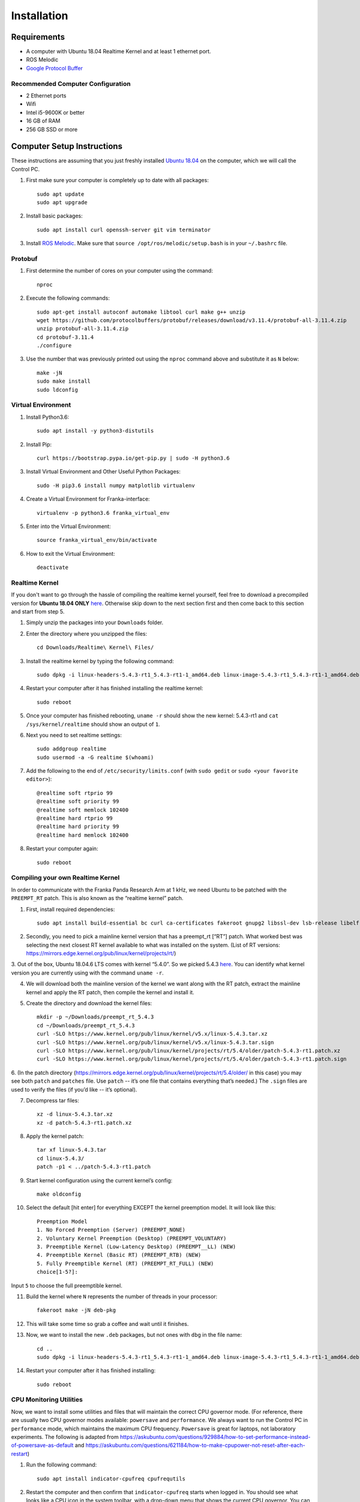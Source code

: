 Installation
============

Requirements
------------

* A computer with Ubuntu 18.04 Realtime Kernel and at least 1 ethernet port.
* ROS Melodic
* `Google Protocol Buffer <https://developers.google.com/protocol-buffers>`_

Recommended Computer Configuration
~~~~~~~~~~~~~~~~~~~~~~~~~~~~~~~~~~

* 2 Ethernet ports
* Wifi
* Intel i5-9600K or better
* 16 GB of RAM
* 256 GB SSD or more


Computer Setup Instructions
---------------------------

These instructions are assuming that you just freshly installed `Ubuntu 18.04 <https://ubuntu.com/tutorials/install-ubuntu-desktop#1-overview>`_ on the computer, which we will call the Control PC.

1. First make sure your computer is completely up to date with all packages::

    sudo apt update
    sudo apt upgrade

2. Install basic packages::

    sudo apt install curl openssh-server git vim terminator

3. Install `ROS Melodic <http://wiki.ros.org/melodic/Installation/Ubuntu>`_. Make sure that ``source /opt/ros/melodic/setup.bash`` is in your ``~/.bashrc`` file. 

Protobuf
~~~~~~~~

1. First determine the number of cores on your computer using the command::

    nproc

2. Execute the following commands::

    sudo apt-get install autoconf automake libtool curl make g++ unzip
    wget https://github.com/protocolbuffers/protobuf/releases/download/v3.11.4/protobuf-all-3.11.4.zip
    unzip protobuf-all-3.11.4.zip
    cd protobuf-3.11.4
    ./configure

3. Use the number that was previously printed out using the ``nproc`` command above and substitute it as ``N`` below::

    make -jN
    sudo make install
    sudo ldconfig


Virtual Environment
~~~~~~~~~~~~~~~~~~~

1. Install Python3.6::

    sudo apt install -y python3-distutils

2. Install Pip::

    curl https://bootstrap.pypa.io/get-pip.py | sudo -H python3.6

3. Install Virtual Environment and Other Useful Python Packages::

    sudo -H pip3.6 install numpy matplotlib virtualenv

4. Create a Virtual Environment for Franka-interface::

    virtualenv -p python3.6 franka_virtual_env

5. Enter into the Virtual Environment::

    source franka_virtual_env/bin/activate

6. How to exit the Virtual Environment::

    deactivate

Realtime Kernel
~~~~~~~~~~~~~~~

If you don't want to go through the hassle of compiling the realtime kernel yourself, feel free to download a precompiled version for **Ubuntu 18.04 ONLY** `here <https://drive.google.com/file/d/1Rp3_1nebSAAK8ViMMa9XX-efbWWYB7tw/view?usp=sharing>`_. Otherwise skip down to the next section first and then come back to this section and start from step 5.

1. Simply unzip the packages into your ``Downloads`` folder.

2. Enter the directory where you unzipped the files::

    cd Downloads/Realtime\ Kernel\ Files/

3. Install the realtime kernel by typing the following command::

    sudo dpkg -i linux-headers-5.4.3-rt1_5.4.3-rt1-1_amd64.deb linux-image-5.4.3-rt1_5.4.3-rt1-1_amd64.deb linux-libc-dev_5.4.3-rt1-1_amd64.deb

4. Restart your computer after it has finished installing the realtime kernel::

    sudo reboot

5. Once your computer has finished rebooting, ``uname -r`` should show the new kernel: 5.4.3-rt1 and ``cat /sys/kernel/realtime`` should show an output of ``1``.

6. Next you need to set realtime settings::

    sudo addgroup realtime
    sudo usermod -a -G realtime $(whoami)

7. Add the following to the end of ``/etc/security/limits.conf`` (with ``sudo gedit`` or ``sudo <your favorite editor>``)::

    @realtime soft rtprio 99
    @realtime soft priority 99
    @realtime soft memlock 102400
    @realtime hard rtprio 99
    @realtime hard priority 99
    @realtime hard memlock 102400

8. Restart your computer again::

    sudo reboot

Compiling your own Realtime Kernel
~~~~~~~~~~~~~~~~~~~~~~~~~~~~~~~~~~
In order to communicate with the Franka Panda Research Arm at 1 kHz, we need Ubuntu to be patched with the ``PREEMPT_RT`` patch. This is also known as the “realtime kernel” patch. 

1. First, install required dependencies::

    sudo apt install build-essential bc curl ca-certificates fakeroot gnupg2 libssl-dev lsb-release libelf-dev bison flex

2. Secondly, you need to pick a mainline kernel version that has a preempt_rt [“RT”] patch. What worked best was selecting the next closest RT kernel available to what was installed on the system. (List of RT versions: `https://mirrors.edge.kernel.org/pub/linux/kernel/projects/rt/ <https://mirrors.edge.kernel.org/pub/linux/kernel/projects/rt/>`_) 

3. Out of the box, Ubuntu 18.04.6 LTS comes with kernel “5.4.0”. So we picked 5.4.3 `here <https://mirrors.edge.kernel.org/pub/linux/kernel/projects/rt/5.4/older/>`_.
You can identify what kernel version you are currently using with the command ``uname -r``.

4. We will download both the mainline version of the kernel we want along with the RT patch, extract the mainline kernel and apply the RT patch, then compile the kernel and install it.

5. Create the directory and download the kernel files::

    mkdir -p ~/Downloads/preempt_rt_5.4.3
    cd ~/Downloads/preempt_rt_5.4.3
    curl -SLO https://www.kernel.org/pub/linux/kernel/v5.x/linux-5.4.3.tar.xz
    curl -SLO https://www.kernel.org/pub/linux/kernel/v5.x/linux-5.4.3.tar.sign
    curl -SLO https://www.kernel.org/pub/linux/kernel/projects/rt/5.4/older/patch-5.4.3-rt1.patch.xz
    curl -SLO https://www.kernel.org/pub/linux/kernel/projects/rt/5.4/older/patch-5.4.3-rt1.patch.sign

6. (In the patch directory (`https://mirrors.edge.kernel.org/pub/linux/kernel/projects/rt/5.4/older/ <https://mirrors.edge.kernel.org/pub/linux/kernel/projects/rt/5.4/older/>`_ in this case) you may see both ``patch`` and ``patches`` file. Use ``patch`` -- it’s one file that contains everything that’s needed.)
The ``.sign`` files are used to verify the files (if you’d like -- it’s optional).

7. Decompress tar files::

    xz -d linux-5.4.3.tar.xz
    xz -d patch-5.4.3-rt1.patch.xz

8. Apply the kernel patch::

    tar xf linux-5.4.3.tar
    cd linux-5.4.3/
    patch -p1 < ../patch-5.4.3-rt1.patch

9. Start kernel configuration using the current kernel’s config::

    make oldconfig

10. Select the default [hit enter] for everything EXCEPT the kernel preemption model. It will look like this::

     Preemption Model
     1. No Forced Preemption (Server) (PREEMPT_NONE)
     2. Voluntary Kernel Preemption (Desktop) (PREEMPT_VOLUNTARY)
     3. Preemptible Kernel (Low-Latency Desktop) (PREEMPT__LL) (NEW)
     4. Preemptible Kernel (Basic RT) (PREEMPT_RTB) (NEW)
     5. Fully Preemptible Kernel (RT) (PREEMPT_RT_FULL) (NEW)
     choice[1-5?]:

Input ``5`` to choose the full preemptible kernel.

11. Build the kernel where ``N`` represents the number of threads in your processor::

     fakeroot make -jN deb-pkg

12. This will take some time so grab a coffee and wait until it finishes.

13. Now, we want to install the new ``.deb`` packages, but not ones with ``dbg`` in the file name::

     cd ..
     sudo dpkg -i linux-headers-5.4.3-rt1_5.4.3-rt1-1_amd64.deb linux-image-5.4.3-rt1_5.4.3-rt1-1_amd64.deb linux-libc-dev_5.4.3-rt1-1_amd64.deb

14. Restart your computer after it has finished installing::

     sudo reboot

CPU Monitoring Utilities
~~~~~~~~~~~~~~~~~~~~~~~~

Now, we want to install some utilities and files that will maintain the correct CPU governor mode. (For reference, there are usually two CPU governor modes available: ``powersave`` and ``performance``. We always want to run the Control PC in ``performance`` mode, which maintains the maximum CPU frequency. ``Powersave`` is great for laptops, not laboratory experiments. The following is adapted from `https://askubuntu.com/questions/929884/how-to-set-performance-instead-of-powersave-as-default <https://askubuntu.com/questions/929884/how-to-set-performance-instead-of-powersave-as-default>`_ and `https://askubuntu.com/questions/621184/how-to-make-cpupower-not-reset-after-each-restart <https://askubuntu.com/questions/621184/how-to-make-cpupower-not-reset-after-each-restart>`_)

1. Run the following command::

    sudo apt install indicator-cpufreq cpufrequtils

2. Restart the computer and then confirm that ``indicator-cpufreq`` starts when logged in. You should see what looks like a CPU icon in the system toolbar, with a drop-down menu that shows the current CPU governor. You can select the ``performance`` mode here, but we will now add files to do this automatically. Run the following terminal commands in order.

3. Defining the default CPU governor::

    echo "GOVERNOR="performance"" | sudo tee /etc/default/cpufrequtils

4. Restarting ``cpufrequtils`` so that performance mode is selected::

    sudo /etc/init.d/cpufrequtils restart

5. Creating the ``cpu.sh`` script that restarts cpufrequtils::

    sudo gedit /etc/init.d/cpu.sh

6. Add the following lines to ``cpu.sh``::

    sleep 60
    sudo /etc/init.d/cpufrequtils restart

7. Enabling ``cpu.sh`` to be executable::

    sudo chmod +x /etc/init.d/cpu.sh

8. Allowing cpu.sh to be executed at startup::

    sudo update-rc.d cpu.sh defaults

9. Creating the /etc/rc.local file::

    sudo gedit /etc/rc.local

10. Add the following lines to /etc/rc.local::

     #!/bin/sh -e
     #
     # rc.local
     #
     # This script is executed at the end of each multiuser runlevel.
     # Make sure that the script will "exit 0" on success or any other
     # value on error.
     #
     # In order to enable or disable this script just change the execution
     # bits.
     #
     # By default this script does nothing.
     
     /etc/init.d/cpu.sh &
     
     exit 0

11. Make rc.local executable::

     sudo chmod +x /etc/rc.local

12. Reboot the computer::

     sudo reboot

In short, we have defined the default CPU governor, then created several processes for Ubuntu to automatically select this governor when you log in.

It is important to test that the correct CPU governor mode is automatically selected on startup, because using the wrong mode may adversely affect communications with the robot arms and thus experiments. We want this to be automatically set correctly when logging in to the computer and not have to deal with it.

From a computer reboot, log in to the computer.
Select the indicator-cpufreq icon to display the drop-down menu, but do not select anything. We will keep the menu open during this test.
Observe that the governor is currently set to performance.
After some time after login (20-40 seconds), a system process will change this to powersave. You will see this change automatically in the menu.

However, after about 60 seconds, you should observe that the governor automatically changes back to performance.
This happens because of the commands we added to the ``/etc/rc.local`` file!

If you observe that the governor properly gets changed to performance mode, then everything has been set up correctly.


Franka-Interface Installation Steps
-----------------------------------

1. Clone the Franka-interface Repository and its Submodules::

    git clone --recurse-submodules git@github.com/iamlab-cmu/franka-interface.git
    cd franka-interface

2. To allow asynchronous gripper commands, we use the ``franka_ros`` package, so install libfranka and franka_ros using the following command::

    sudo apt install ros-melodic-libfranka ros-melodic-franka-ros

3. Clone LibFranka corresponding to your robot version. For example if your firmware is 3.x use the following command::

    bash ./bash_scripts/clone_libfranka.sh 3

4. Build LibFranka::

    bash ./bash_scripts/make_libfranka.sh

5. Build franka-interface::

    bash ./bash_scripts/make_franka_interface.sh

6. Enter the franka virtual environment (:ref:`Virtual Environment`) and then run the following commands::

    pip install catkin-tools
    bash ./bash_scripts/make_catkin.sh

7. Afterwards source the ``catkin_ws`` using the following command::

    source catkin_ws/devel/setup.bash

8. Add the following lines to the end of your ``~/.bashrc`` file::

    source /path/to/franka_virtual_env/franka/bin/activate
    source /path/to/franka-interface/catkin_ws/devel/setup.bash --extend
